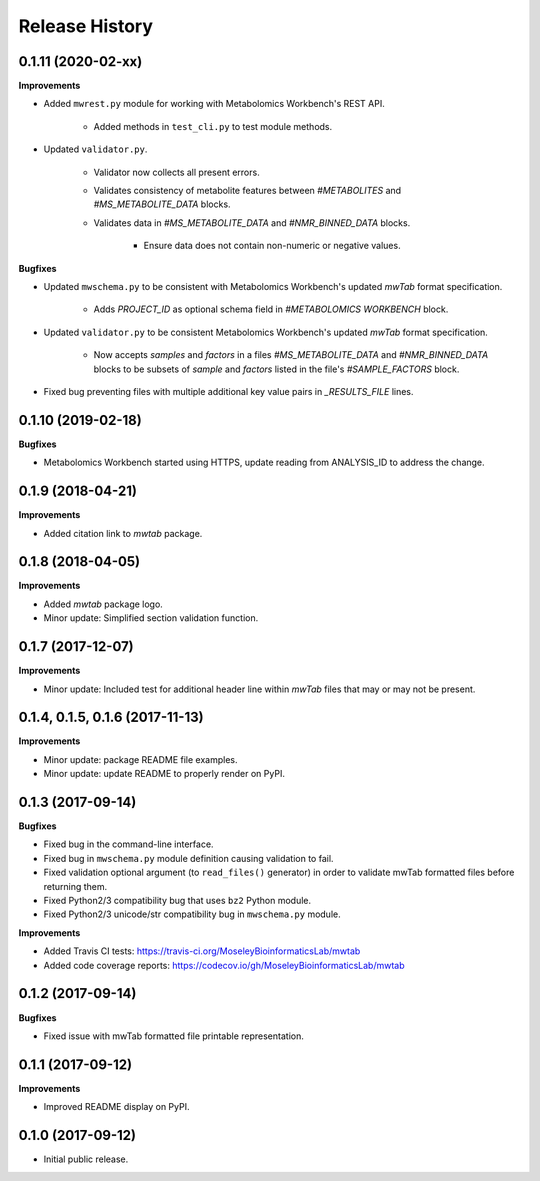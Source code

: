 .. :changelog:

Release History
===============

0.1.11 (2020-02-xx)
~~~~~~~~~~~~~~~~~~~

**Improvements**

- Added ``mwrest.py`` module for working with Metabolomics Workbench's REST API.

    - Added methods in ``test_cli.py`` to test module methods.
- Updated ``validator.py``.

    - Validator now collects all present errors.
    - Validates consistency of metabolite features between `#METABOLITES` and
      `#MS_METABOLITE_DATA` blocks.
    - Validates data in `#MS_METABOLITE_DATA` and `#NMR_BINNED_DATA` blocks.

        - Ensure data does not contain non-numeric or negative values.

**Bugfixes**

- Updated ``mwschema.py`` to be consistent with Metabolomics Workbench's
  updated `mwTab` format specification.

     - Adds `PROJECT_ID` as optional schema field in `#METABOLOMICS WORKBENCH` block.
- Updated ``validator.py`` to be consistent Metabolomics Workbench's
  updated `mwTab` format specification.

     - Now accepts `samples` and `factors` in a files `#MS_METABOLITE_DATA` and
       `#NMR_BINNED_DATA` blocks to be subsets of `sample` and `factors`
       listed in the file's `#SAMPLE_FACTORS` block.
- Fixed bug preventing files with multiple additional key value pairs in
  `_RESULTS_FILE` lines.

0.1.10 (2019-02-18)
~~~~~~~~~~~~~~~~~~~

**Bugfixes**

- Metabolomics Workbench started using HTTPS,
  update reading from ANALYSIS_ID to address the change.


0.1.9 (2018-04-21)
~~~~~~~~~~~~~~~~~~

**Improvements**

- Added citation link to `mwtab` package.


0.1.8 (2018-04-05)
~~~~~~~~~~~~~~~~~~

**Improvements**

- Added `mwtab` package logo.
- Minor update: Simplified section validation function.


0.1.7 (2017-12-07)
~~~~~~~~~~~~~~~~~~

**Improvements**

- Minor update: Included test for additional header line within `mwTab` files
  that may or may not be present.


0.1.4, 0.1.5, 0.1.6 (2017-11-13)
~~~~~~~~~~~~~~~~~~~~~~~~~~~~~~~~

**Improvements**

- Minor update: package README file examples. 
- Minor update: update README to properly render on PyPI.


0.1.3 (2017-09-14)
~~~~~~~~~~~~~~~~~~

**Bugfixes**

- Fixed bug in the command-line interface.
- Fixed bug in ``mwschema.py`` module definition causing validation to fail.
- Fixed validation optional argument (to ``read_files()`` generator) in order
  to validate mwTab formatted files before returning them.
- Fixed Python2/3 compatibility bug that uses ``bz2`` Python module.
- Fixed Python2/3 unicode/str compatibility bug in ``mwschema.py`` module.

**Improvements**

- Added Travis CI tests: https://travis-ci.org/MoseleyBioinformaticsLab/mwtab
- Added code coverage reports: https://codecov.io/gh/MoseleyBioinformaticsLab/mwtab


0.1.2 (2017-09-14)
~~~~~~~~~~~~~~~~~~

**Bugfixes**

- Fixed issue with mwTab formatted file printable representation.


0.1.1 (2017-09-12)
~~~~~~~~~~~~~~~~~~

**Improvements**

- Improved README display on PyPI.


0.1.0 (2017-09-12)
~~~~~~~~~~~~~~~~~~

- Initial public release.

